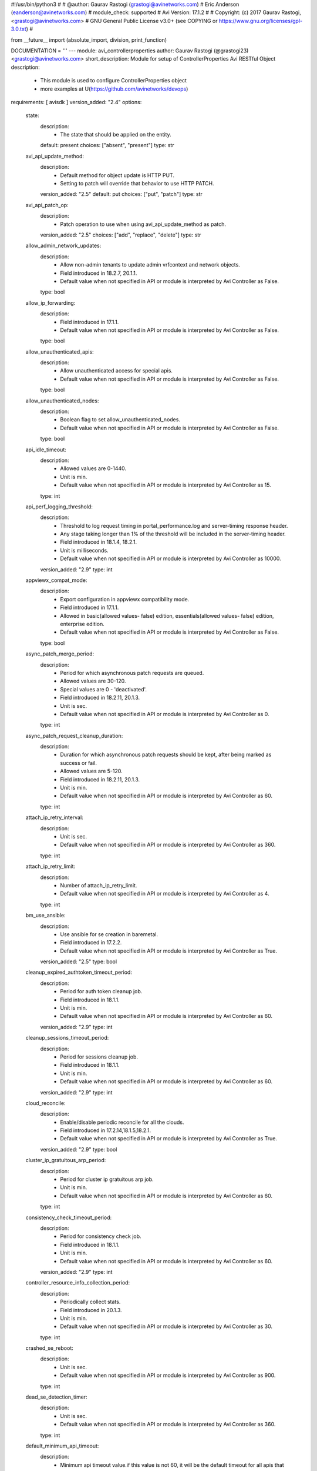 #!/usr/bin/python3
#
# @author: Gaurav Rastogi (grastogi@avinetworks.com)
#          Eric Anderson (eanderson@avinetworks.com)
# module_check: supported
# Avi Version: 17.1.2
#
# Copyright: (c) 2017 Gaurav Rastogi, <grastogi@avinetworks.com>
# GNU General Public License v3.0+ (see COPYING or https://www.gnu.org/licenses/gpl-3.0.txt)
#


from __future__ import (absolute_import, division, print_function)


DOCUMENTATION = '''
---
module: avi_controllerproperties
author: Gaurav Rastogi (@grastogi23) <grastogi@avinetworks.com>
short_description: Module for setup of ControllerProperties Avi RESTful Object
description:
    - This module is used to configure ControllerProperties object
    - more examples at U(https://github.com/avinetworks/devops)
requirements: [ avisdk ]
version_added: "2.4"
options:
    state:
        description:
            - The state that should be applied on the entity.
        default: present
        choices: ["absent", "present"]
        type: str
    avi_api_update_method:
        description:
            - Default method for object update is HTTP PUT.
            - Setting to patch will override that behavior to use HTTP PATCH.
        version_added: "2.5"
        default: put
        choices: ["put", "patch"]
        type: str
    avi_api_patch_op:
        description:
            - Patch operation to use when using avi_api_update_method as patch.
        version_added: "2.5"
        choices: ["add", "replace", "delete"]
        type: str
    allow_admin_network_updates:
        description:
            - Allow non-admin tenants to update admin vrfcontext and network objects.
            - Field introduced in 18.2.7, 20.1.1.
            - Default value when not specified in API or module is interpreted by Avi Controller as False.
        type: bool
    allow_ip_forwarding:
        description:
            - Field introduced in 17.1.1.
            - Default value when not specified in API or module is interpreted by Avi Controller as False.
        type: bool
    allow_unauthenticated_apis:
        description:
            - Allow unauthenticated access for special apis.
            - Default value when not specified in API or module is interpreted by Avi Controller as False.
        type: bool
    allow_unauthenticated_nodes:
        description:
            - Boolean flag to set allow_unauthenticated_nodes.
            - Default value when not specified in API or module is interpreted by Avi Controller as False.
        type: bool
    api_idle_timeout:
        description:
            - Allowed values are 0-1440.
            - Unit is min.
            - Default value when not specified in API or module is interpreted by Avi Controller as 15.
        type: int
    api_perf_logging_threshold:
        description:
            - Threshold to log request timing in portal_performance.log and server-timing response header.
            - Any stage taking longer than 1% of the threshold will be included in the server-timing header.
            - Field introduced in 18.1.4, 18.2.1.
            - Unit is milliseconds.
            - Default value when not specified in API or module is interpreted by Avi Controller as 10000.
        version_added: "2.9"
        type: int
    appviewx_compat_mode:
        description:
            - Export configuration in appviewx compatibility mode.
            - Field introduced in 17.1.1.
            - Allowed in basic(allowed values- false) edition, essentials(allowed values- false) edition, enterprise edition.
            - Default value when not specified in API or module is interpreted by Avi Controller as False.
        type: bool
    async_patch_merge_period:
        description:
            - Period for which asynchronous patch requests are queued.
            - Allowed values are 30-120.
            - Special values are 0 - 'deactivated'.
            - Field introduced in 18.2.11, 20.1.3.
            - Unit is sec.
            - Default value when not specified in API or module is interpreted by Avi Controller as 0.
        type: int
    async_patch_request_cleanup_duration:
        description:
            - Duration for which asynchronous patch requests should be kept, after being marked as success or fail.
            - Allowed values are 5-120.
            - Field introduced in 18.2.11, 20.1.3.
            - Unit is min.
            - Default value when not specified in API or module is interpreted by Avi Controller as 60.
        type: int
    attach_ip_retry_interval:
        description:
            - Unit is sec.
            - Default value when not specified in API or module is interpreted by Avi Controller as 360.
        type: int
    attach_ip_retry_limit:
        description:
            - Number of attach_ip_retry_limit.
            - Default value when not specified in API or module is interpreted by Avi Controller as 4.
        type: int
    bm_use_ansible:
        description:
            - Use ansible for se creation in baremetal.
            - Field introduced in 17.2.2.
            - Default value when not specified in API or module is interpreted by Avi Controller as True.
        version_added: "2.5"
        type: bool
    cleanup_expired_authtoken_timeout_period:
        description:
            - Period for auth token cleanup job.
            - Field introduced in 18.1.1.
            - Unit is min.
            - Default value when not specified in API or module is interpreted by Avi Controller as 60.
        version_added: "2.9"
        type: int
    cleanup_sessions_timeout_period:
        description:
            - Period for sessions cleanup job.
            - Field introduced in 18.1.1.
            - Unit is min.
            - Default value when not specified in API or module is interpreted by Avi Controller as 60.
        version_added: "2.9"
        type: int
    cloud_reconcile:
        description:
            - Enable/disable periodic reconcile for all the clouds.
            - Field introduced in 17.2.14,18.1.5,18.2.1.
            - Default value when not specified in API or module is interpreted by Avi Controller as True.
        version_added: "2.9"
        type: bool
    cluster_ip_gratuitous_arp_period:
        description:
            - Period for cluster ip gratuitous arp job.
            - Unit is min.
            - Default value when not specified in API or module is interpreted by Avi Controller as 60.
        type: int
    consistency_check_timeout_period:
        description:
            - Period for consistency check job.
            - Field introduced in 18.1.1.
            - Unit is min.
            - Default value when not specified in API or module is interpreted by Avi Controller as 60.
        version_added: "2.9"
        type: int
    controller_resource_info_collection_period:
        description:
            - Periodically collect stats.
            - Field introduced in 20.1.3.
            - Unit is min.
            - Default value when not specified in API or module is interpreted by Avi Controller as 30.
        type: int
    crashed_se_reboot:
        description:
            - Unit is sec.
            - Default value when not specified in API or module is interpreted by Avi Controller as 900.
        type: int
    dead_se_detection_timer:
        description:
            - Unit is sec.
            - Default value when not specified in API or module is interpreted by Avi Controller as 360.
        type: int
    default_minimum_api_timeout:
        description:
            - Minimum api timeout value.if this value is not 60, it will be the default timeout for all apis that do not have a specific timeout.if an api has
            - a specific timeout but is less than this value, this value will become the new timeout.
            - Allowed values are 60-3600.
            - Field introduced in 18.2.6.
            - Unit is sec.
            - Default value when not specified in API or module is interpreted by Avi Controller as 60.
        type: int
    dns_refresh_period:
        description:
            - Period for refresh pool and gslb dns job.
            - Unit is min.
            - Allowed in basic(allowed values- 60) edition, essentials(allowed values- 60) edition, enterprise edition.
            - Default value when not specified in API or module is interpreted by Avi Controller as 60.
        type: int
    dummy:
        description:
            - Number of dummy.
        type: int
    edit_system_limits:
        description:
            - Allow editing of system limits.
            - Keep in mind that these system limits have been carefully selected based on rigorous testing in our testig environments.
            - Modifying these limits could destabilize your cluster.
            - Do this at your own risk!.
            - Field introduced in 20.1.1.
            - Default value when not specified in API or module is interpreted by Avi Controller as False.
        type: bool
    enable_api_sharding:
        description:
            - This setting enables the controller leader to shard api requests to the followers (if any).
            - Field introduced in 18.1.5, 18.2.1.
            - Default value when not specified in API or module is interpreted by Avi Controller as True.
        version_added: "2.9"
        type: bool
    enable_memory_balancer:
        description:
            - Enable/disable memory balancer.
            - Field introduced in 17.2.8.
            - Default value when not specified in API or module is interpreted by Avi Controller as True.
        version_added: "2.6"
        type: bool
    fatal_error_lease_time:
        description:
            - Unit is sec.
            - Default value when not specified in API or module is interpreted by Avi Controller as 120.
        type: int
    federated_datastore_cleanup_duration:
        description:
            - Federated datastore will not cleanup diffs unless they are at least this duration in the past.
            - Field introduced in 20.1.1.
            - Unit is hours.
            - Default value when not specified in API or module is interpreted by Avi Controller as 120.
        type: int
    file_object_cleanup_period:
        description:
            - Period for file object cleanup job.
            - Field introduced in 20.1.1.
            - Unit is min.
            - Default value when not specified in API or module is interpreted by Avi Controller as 1440.
        type: int
    max_dead_se_in_grp:
        description:
            - Number of max_dead_se_in_grp.
            - Default value when not specified in API or module is interpreted by Avi Controller as 1.
        type: int
    max_pcap_per_tenant:
        description:
            - Maximum number of pcap files stored per tenant.
            - Default value when not specified in API or module is interpreted by Avi Controller as 4.
        type: int
    max_se_spawn_interval_delay:
        description:
            - Maximum delay possible to add to se_spawn_retry_interval after successive se spawn failure.
            - Field introduced in 20.1.1.
            - Unit is sec.
            - Default value when not specified in API or module is interpreted by Avi Controller as 1800.
        type: int
    max_seq_attach_ip_failures:
        description:
            - Maximum number of consecutive attach ip failures that halts vs placement.
            - Field introduced in 17.2.2.
            - Default value when not specified in API or module is interpreted by Avi Controller as 3.
        version_added: "2.5"
        type: int
    max_seq_vnic_failures:
        description:
            - Number of max_seq_vnic_failures.
            - Default value when not specified in API or module is interpreted by Avi Controller as 3.
        type: int
    max_threads_cc_vip_bg_worker:
        description:
            - Maximum number of threads in threadpool used by cloud connector ccvipbgworker.
            - Allowed values are 1-100.
            - Field introduced in 20.1.3.
            - Default value when not specified in API or module is interpreted by Avi Controller as 20.
        type: int
    permission_scoped_shared_admin_networks:
        description:
            - Network and vrfcontext objects from the admin tenant will not be shared to non-admin tenants unless admin permissions are granted.
            - Field introduced in 18.2.7, 20.1.1.
            - Default value when not specified in API or module is interpreted by Avi Controller as False.
        type: bool
    persistence_key_rotate_period:
        description:
            - Period for rotate app persistence keys job.
            - Allowed values are 1-1051200.
            - Special values are 0 - 'disabled'.
            - Unit is min.
            - Allowed in basic(allowed values- 0) edition, essentials(allowed values- 0) edition, enterprise edition.
            - Default value when not specified in API or module is interpreted by Avi Controller as 0.
        type: int
    portal_request_burst_limit:
        description:
            - Burst limit on number of incoming requests.
            - 0 to disable.
            - Field introduced in 20.1.1.
            - Default value when not specified in API or module is interpreted by Avi Controller as 0.
        type: int
    portal_request_rate_limit:
        description:
            - Maximum average number of requests allowed per second.
            - 0 to disable.
            - Field introduced in 20.1.1.
            - Unit is per_second.
            - Default value when not specified in API or module is interpreted by Avi Controller as 0.
        type: int
    portal_token:
        description:
            - Token used for uploading tech-support to portal.
            - Field introduced in 16.4.6,17.1.2.
        version_added: "2.4"
        type: str
    process_locked_useraccounts_timeout_period:
        description:
            - Period for process locked user accounts job.
            - Field introduced in 18.1.1.
            - Unit is min.
            - Default value when not specified in API or module is interpreted by Avi Controller as 1.
        version_added: "2.9"
        type: int
    process_pki_profile_timeout_period:
        description:
            - Period for process pki profile job.
            - Field introduced in 18.1.1.
            - Unit is min.
            - Default value when not specified in API or module is interpreted by Avi Controller as 1440.
        version_added: "2.9"
        type: int
    query_host_fail:
        description:
            - Unit is sec.
            - Default value when not specified in API or module is interpreted by Avi Controller as 180.
        type: int
    resmgr_log_caching_period:
        description:
            - Period for each cycle of log caching in resource manager.
            - At the end of each cycle, the in memory cached log history will be cleared.
            - Field introduced in 20.1.5.
            - Unit is sec.
            - Default value when not specified in API or module is interpreted by Avi Controller as 21600.
        type: int
    safenet_hsm_version:
        description:
            - Version of the safenet package installed on the controller.
            - Field introduced in 16.5.2,17.2.3.
        version_added: "2.5"
        type: str
    se_create_timeout:
        description:
            - Unit is sec.
            - Default value when not specified in API or module is interpreted by Avi Controller as 900.
        type: int
    se_failover_attempt_interval:
        description:
            - Interval between attempting failovers to an se.
            - Unit is sec.
            - Default value when not specified in API or module is interpreted by Avi Controller as 300.
        type: int
    se_from_marketplace:
        description:
            - This setting decides whether se is to be deployed from the cloud marketplace or to be created by the controller.
            - The setting is applicable only when byol license is selected.
            - Enum options - MARKETPLACE, IMAGE.
            - Field introduced in 18.1.4, 18.2.1.
            - Default value when not specified in API or module is interpreted by Avi Controller as IMAGE.
        version_added: "2.9"
        type: str
    se_offline_del:
        description:
            - Unit is sec.
            - Default value when not specified in API or module is interpreted by Avi Controller as 172000.
        type: int
    se_spawn_retry_interval:
        description:
            - Default retry period before attempting another service engine spawn in se group.
            - Field introduced in 20.1.1.
            - Unit is sec.
            - Default value when not specified in API or module is interpreted by Avi Controller as 300.
        type: int
    se_vnic_cooldown:
        description:
            - Unit is sec.
            - Default value when not specified in API or module is interpreted by Avi Controller as 120.
        type: int
    se_vnic_gc_wait_time:
        description:
            - Duration to wait after last vnic addition before proceeding with vnic garbage collection.
            - Used for testing purposes.
            - Field introduced in 20.1.4.
            - Unit is sec.
            - Default value when not specified in API or module is interpreted by Avi Controller as 300.
        type: int
    secure_channel_cleanup_timeout:
        description:
            - Period for secure channel cleanup job.
            - Unit is min.
            - Default value when not specified in API or module is interpreted by Avi Controller as 60.
        type: int
    secure_channel_controller_token_timeout:
        description:
            - Unit is min.
            - Default value when not specified in API or module is interpreted by Avi Controller as 60.
        type: int
    secure_channel_se_token_timeout:
        description:
            - Unit is min.
            - Default value when not specified in API or module is interpreted by Avi Controller as 60.
        type: int
    seupgrade_copy_pool_size:
        description:
            - This parameter defines the number of simultaneous se image downloads in a segroup.
            - It is used to pace the se downloads so that controller network/cpu bandwidth is a bounded operation.
            - A value of 0 will disable the pacing scheme and all the se(s) in the segroup will attempt to download the image.
            - Field introduced in 18.2.6.
            - Default value when not specified in API or module is interpreted by Avi Controller as 5.
        type: int
    seupgrade_fabric_pool_size:
        description:
            - Pool size used for all fabric commands during se upgrade.
            - Default value when not specified in API or module is interpreted by Avi Controller as 20.
        type: int
    seupgrade_segroup_min_dead_timeout:
        description:
            - Time to wait before marking segroup upgrade as stuck.
            - Unit is sec.
            - Default value when not specified in API or module is interpreted by Avi Controller as 360.
        type: int
    shared_ssl_certificates:
        description:
            - Ssl certificates in the admin tenant can be used in non-admin tenants.
            - Field introduced in 18.2.5.
            - Default value when not specified in API or module is interpreted by Avi Controller as False.
        version_added: "2.9"
        type: bool
    ssl_certificate_expiry_warning_days:
        description:
            - Number of days for ssl certificate expiry warning.
            - Unit is days.
        type: list
    unresponsive_se_reboot:
        description:
            - Unit is sec.
            - Default value when not specified in API or module is interpreted by Avi Controller as 300.
        type: int
    upgrade_dns_ttl:
        description:
            - Time to account for dns ttl during upgrade.
            - This is in addition to vs_scalein_timeout_for_upgrade in se_group.
            - Field introduced in 17.1.1.
            - Unit is sec.
            - Allowed in basic(allowed values- 5) edition, essentials(allowed values- 5) edition, enterprise edition.
            - Default value when not specified in API or module is interpreted by Avi Controller as 5.
        type: int
    upgrade_fat_se_lease_time:
        description:
            - Amount of time controller waits for a large-sized se (>=128gb memory) to reconnect after it is rebooted during upgrade.
            - Field introduced in 18.2.10, 20.1.1.
            - Unit is sec.
            - Default value when not specified in API or module is interpreted by Avi Controller as 1200.
        type: int
    upgrade_lease_time:
        description:
            - Amount of time controller waits for a regular-sized se (<128gb memory) to reconnect after it is rebooted during upgrade.
            - Starting 18.2.10/20.1.1, the default time has increased from 360 seconds to 600 seconds.
            - Unit is sec.
            - Default value when not specified in API or module is interpreted by Avi Controller as 600.
        type: int
    upgrade_se_per_vs_scale_ops_txn_time:
        description:
            - This parameter defines the upper-bound value of the vs scale-in or vs scale-out operation executed in the sescalein and sescale context.
            - User can tweak this parameter to a higher value if the segroup gets suspended due to sescalein or sescaleout timeout failure typically associated
            - with high number of vs(es) scaled out.
            - Field introduced in 18.2.10, 20.1.1.
            - Unit is sec.
            - Default value when not specified in API or module is interpreted by Avi Controller as 3.
        type: int
    url:
        description:
            - Avi controller URL of the object.
        type: str
    uuid:
        description:
            - Unique object identifier of the object.
        type: str
    vnic_op_fail_time:
        description:
            - Unit is sec.
            - Default value when not specified in API or module is interpreted by Avi Controller as 180.
        type: int
    vs_apic_scaleout_timeout:
        description:
            - Time to wait for the scaled out se to become ready before marking the scaleout done, applies to apic configuration only.
            - Unit is sec.
            - Default value when not specified in API or module is interpreted by Avi Controller as 360.
        type: int
    vs_awaiting_se_timeout:
        description:
            - Unit is sec.
            - Default value when not specified in API or module is interpreted by Avi Controller as 60.
        type: int
    vs_key_rotate_period:
        description:
            - Period for rotate vs keys job.
            - Allowed values are 1-1051200.
            - Special values are 0 - 'disabled'.
            - Unit is min.
            - Default value when not specified in API or module is interpreted by Avi Controller as 360.
        type: int
    vs_scaleout_ready_check_interval:
        description:
            - Interval for checking scaleout_ready status while controller is waiting for scaleoutready rpc from the service engine.
            - Field introduced in 18.2.2.
            - Unit is sec.
            - Default value when not specified in API or module is interpreted by Avi Controller as 60.
        version_added: "2.9"
        type: int
    vs_se_attach_ip_fail:
        description:
            - Time to wait before marking attach ip operation on an se as failed.
            - Field introduced in 17.2.2.
            - Unit is sec.
            - Default value when not specified in API or module is interpreted by Avi Controller as 600.
        version_added: "2.5"
        type: int
    vs_se_bootup_fail:
        description:
            - Unit is sec.
            - Default value when not specified in API or module is interpreted by Avi Controller as 480.
        type: int
    vs_se_create_fail:
        description:
            - Unit is sec.
            - Default value when not specified in API or module is interpreted by Avi Controller as 1500.
        type: int
    vs_se_ping_fail:
        description:
            - Unit is sec.
            - Default value when not specified in API or module is interpreted by Avi Controller as 60.
        type: int
    vs_se_vnic_fail:
        description:
            - Unit is sec.
            - Default value when not specified in API or module is interpreted by Avi Controller as 300.
        type: int
    vs_se_vnic_ip_fail:
        description:
            - Unit is sec.
            - Default value when not specified in API or module is interpreted by Avi Controller as 120.
        type: int
    warmstart_se_reconnect_wait_time:
        description:
            - Unit is sec.
            - Default value when not specified in API or module is interpreted by Avi Controller as 480.
        type: int
    warmstart_vs_resync_wait_time:
        description:
            - Timeout for warmstart vs resync.
            - Field introduced in 18.1.4, 18.2.1.
            - Unit is sec.
            - Default value when not specified in API or module is interpreted by Avi Controller as 300.
        version_added: "2.9"
        type: int
extends_documentation_fragment:
    - avi
'''

EXAMPLES = """
- name: Example to create ControllerProperties object
  avi_controllerproperties:
    controller: 10.10.25.42
    username: admin
    password: something
    state: present
    name: sample_controllerproperties
"""

RETURN = '''
obj:
    description: ControllerProperties (api/controllerproperties) object
    returned: success, changed
    type: dict
'''


